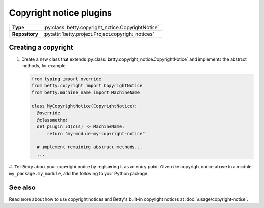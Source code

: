 Copyright notice plugins
========================

.. list-table::
   :align: left
   :stub-columns: 1

   * -  Type
     -  :py:class:`betty.copyright_notice.CopyrightNotice`
   * -  Repository
     -  :py:attr:`betty.project.Project.copyright_notices`


Creating a copyright
--------------------

#. Create a new class that extends :py:class:`betty.copyright_notice.CopyrightNotice` and implements the abstract methods,
   for example:

   .. code-block:: python

     from typing import override
     from betty.copyright import CopyrightNotice
     from betty.machine_name import MachineName

     class MyCopyrightNotice(CopyrightNotice):
       @override
       @classmethod
       def plugin_id(cls) -> MachineName:
           return "my-module-my-copyright-notice"

       # Implement remaining abstract methods...
       ...


#. Tell Betty about your copyright notice by registering it as an entry point. Given the copyright notice above in a
module ``my_package.my_module``, add the following to your Python package:

.. tab-set::

   .. tab-item:: pyproject.toml

      .. code-block:: toml

          [project.entry-points.'betty.copyright_notice']
          'my-module-my-copyright-notice' = 'my_package.my_module.MyCopyrightNotice'

   .. tab-item:: setup.py

      .. code-block:: python

          SETUP = {
              'entry_points': {
                  'betty.copyright_notice': [
                      'my-module-my-copyright-notice=my_package.my_module.MyCopyrightNotice',
                  ],
              },
          }
          if __name__ == '__main__':
              setup(**SETUP)

See also
--------
Read more about how to use copyright notices and Betty's built-in copyright notices at :doc:`/usage/copyright-notice`.
